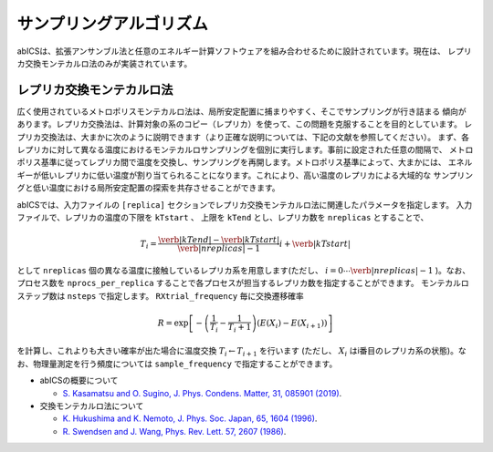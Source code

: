***************************
サンプリングアルゴリズム
***************************
abICSは、拡張アンサンブル法と任意のエネルギー計算ソフトウェアを組み合わせるために設計されています。現在は、
レプリカ交換モンテカルロ法のみが実装されています。

レプリカ交換モンテカルロ法
---------------------------
広く使用されているメトロポリスモンテカルロ法は、局所安定配置に捕まりやすく、そこでサンプリングが行き詰まる
傾向があります。レプリカ交換法は、計算対象の系のコピー（レプリカ）を使って、この問題を克服することを目的としています。
レプリカ交換法は、大まかに次のように説明できます（より正確な説明については、下記の文献を参照してください）。
まず、各レプリカに対して異なる温度におけるモンテカルロサンプリングを個別に実行します。事前に設定された任意の間隔で、
メトロポリス基準に従ってレプリカ間で温度を交換し、サンプリングを再開します。メトロポリス基準によって、大まかには、
エネルギーが低いレプリカに低い温度が割り当てられることになります。これにより、高い温度のレプリカによる大域的な
サンプリングと低い温度における局所安定配置の探索を共存させることができます。

abICSでは、入力ファイルの ``[replica]`` セクションでレプリカ交換モンテカルロ法に関連したパラメータを指定します。
入力ファイルで、レプリカの温度の下限を ``kTstart`` 、 上限を ``kTend`` とし、レプリカ数を ``nreplicas`` とすることで、

.. math::
   
   T_i = \frac{\verb|kTend|-\verb|kTstart|}{\verb|nreplicas|-1} i + \verb|kTstart|

として ``nreplicas`` 個の異なる温度に接触しているレプリカ系を用意します(ただし、 :math:`i=0 \cdots \verb|nreplicas|-1` )。なお、プロセス数を ``nprocs_per_replica`` することで各プロセスが担当するレプリカ数を指定することができます。
モンテカルロステップ数は ``nsteps`` で指定します。 ``RXtrial_frequency`` 毎に交換遷移確率

.. math::

   R = \exp\left[-\left(\frac{1}{T_i}-\frac{1}{T_i+1}\right)\left(E(X_i)-E(X_{i+1})\right)\right]

を計算し、これよりも大きい確率が出た場合に温度交換 :math:`T_i \leftarrow T_{i+1}` を行います (ただし、 :math:`X_i` はi番目のレプリカ系の状態)。なお、物理量測定を行う頻度については ``sample_frequency`` で指定することができます。


- abICSの概要について

  - `S. Kasamatsu and O. Sugino, J. Phys. Condens. Matter, 31, 085901 (2019) <https://iopscience.iop.org/article/10.1088/1361-648X/aaf75c/meta>`_.

- 交換モンテカルロ法について

  - `K. Hukushima and K. Nemoto, J. Phys. Soc. Japan, 65, 1604 (1996) <https://journals.jps.jp/doi/abs/10.1143/JPSJ.65.1604>`_.
  - `R. Swendsen and J. Wang, Phys. Rev. Lett. 57, 2607 (1986) <https://journals.aps.org/prl/abstract/10.1103/PhysRevLett.57.2607>`_.

